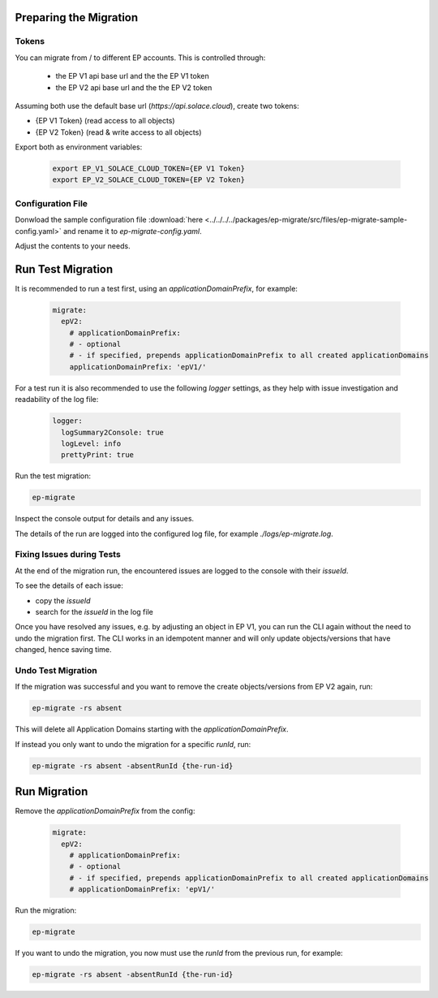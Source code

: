 .. _ep-migrate-usage-content-migrate:

Preparing the Migration
=======================

Tokens
------

You can migrate from / to different EP accounts. This is controlled through:

  - the EP V1 api base url and the the EP V1 token
  - the EP V2 api base url and the the EP V2 token
  
Assuming both use the default base url (`https://api.solace.cloud`), create two tokens:

- {EP V1 Token} (read access to all objects)
- {EP V2 Token} (read & write access to all objects)

Export both as environment variables:

  .. code-block:: bash

    export EP_V1_SOLACE_CLOUD_TOKEN={EP V1 Token}
    export EP_V2_SOLACE_CLOUD_TOKEN={EP V2 Token}

Configuration File
------------------

Donwload the sample configuration file :download:`here <../../../../packages/ep-migrate/src/files/ep-migrate-sample-config.yaml>`
and rename it to `ep-migrate-config.yaml`.

Adjust the contents to your needs.


Run Test Migration
==================

It is recommended to run a test first, using an `applicationDomainPrefix`, for example:

  .. code-block:: yaml

    migrate:
      epV2:
        # applicationDomainPrefix:
        # - optional
        # - if specified, prepends applicationDomainPrefix to all created applicationDomains 
        applicationDomainPrefix: 'epV1/'

For a test run it is also recommended to use the following `logger` settings, as they help with issue investigation and readability of the log file:

  .. code-block:: yaml

    logger:
      logSummary2Console: true
      logLevel: info
      prettyPrint: true

Run the test migration:

.. code-block:: bash

  ep-migrate

Inspect the console output for details and any issues.

The details of the run are logged into the configured log file, for example `./logs/ep-migrate.log`.

Fixing Issues during Tests
--------------------------

At the end of the migration run, the encountered issues are logged to the console with their `issueId`.

To see the details of each issue:

- copy the `issueId`
- search for the `issueId` in the log file

Once you have resolved any issues, e.g. by adjusting an object in EP V1, you can run the CLI again without the need to undo the migration first.
The CLI works in an idempotent manner and will only update objects/versions that have changed, hence saving time.


Undo Test Migration
-------------------

If the migration was successful and you want to remove the create objects/versions from EP V2 again, run:

.. code-block:: bash

  ep-migrate -rs absent

This will delete all Application Domains starting with the `applicationDomainPrefix`.

If instead you only want to undo the migration for a specific `runId`, run:

.. code-block:: bash

  ep-migrate -rs absent -absentRunId {the-run-id}



Run Migration
=============

Remove the `applicationDomainPrefix` from the config:

  .. code-block:: yaml

    migrate:
      epV2:
        # applicationDomainPrefix:
        # - optional
        # - if specified, prepends applicationDomainPrefix to all created applicationDomains 
        # applicationDomainPrefix: 'epV1/'

Run the migration:

.. code-block:: bash

  ep-migrate

If you want to undo the migration, you now must use the `runId` from the previous run, for example:


.. code-block:: bash

  ep-migrate -rs absent -absentRunId {the-run-id}

